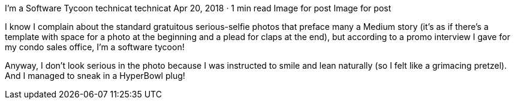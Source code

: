 I’m a Software Tycoon
technicat
technicat
Apr 20, 2018 · 1 min read
Image for post
Image for post

I know I complain about the standard gratuitous serious-selfie photos that preface many a Medium story (it’s as if there’s a template with space for a photo at the beginning and a plead for claps at the end), but according to a promo interview I gave for my condo sales office, I’m a software tycoon!

Anyway, I don’t look serious in the photo because I was instructed to smile and lean naturally (so I felt like a grimacing pretzel). And I managed to sneak in a HyperBowl plug!
